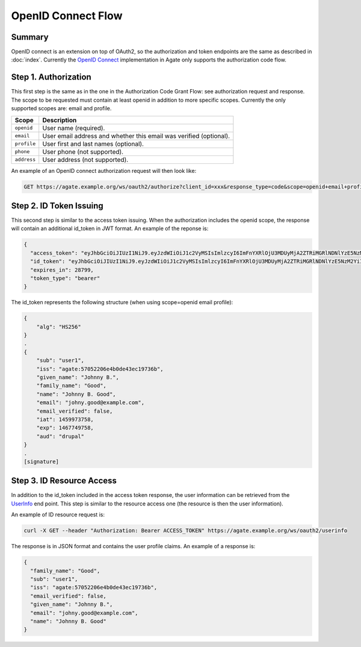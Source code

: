 OpenID Connect Flow
===================

Summary
-------
OpenID connect is an extension on top of OAuth2, so the authorization and token endpoints are the same as described in :doc:`index`. Currently the `OpenID Connect <http://openid.net/specs/openid-connect-core-1_0.html>`_ implementation in Agate only supports the authorization code flow.

Step 1. Authorization
---------------------

This first step is the same as in the one in the Authorization Code Grant Flow: see authorization request and response. The scope to be requested must contain at least openid in addition to more specific scopes. Currently the only supported scopes are: email and profile.

============ ===================
Scope        Description
============ ===================
``openid``   User name (required).
``email``	   User email address and whether this email was verified (optional).
``profile``	 User first and last names (optional).
``phone``	   User phone (not supported).
``address``	 User address (not supported).
============ ===================

An example of an OpenID connect authorization request will then look like:

.. code-block:: rest

  GET https://agate.example.org/ws/oauth2/authorize?client_id=xxx&response_type=code&scope=openid+email+profile

Step 2. ID Token Issuing
------------------------

This second step is similar to the access token issuing. When the authorization includes the openid scope, the response will contain an additional id_token in JWT format. An example of the reponse is:

.. code-block:: json

  {
    "access_token": "eyJhbGciOiJIUzI1NiJ9.eyJzdWIiOiJ1c2VyMSIsImlzcyI6ImFnYXRlOjU3MDUyMjA2ZTRiMGRlNDNlYzE5NzM2YiIsImlhdCI6MTQ2MDA0MTU4NCwiZXhwIjoxNDYwMDcwMzg0LCJqdGkiOiI1NzA2Nzc3MGU0YjBmZjM3ODJkYmQ2MjIiLCJhdWQiOlsiZHJ1cGFsIl0sImNvbnRleHQiOnsic2NvcGVzIjpbIm9wZW5pZCJdLCJ1c2VyIjp7Im5hbWUiOiJKb2hubnkgQi4gR29vZCIsImxhc3RfbmFtZSI6Ikdvb2QiLCJncm91cHMiOlsibWljYS11c2VyIl0sImZpcnN0X25hbWUiOiJKb2hubnkgQi4ifX19.7SblBktnvXaoBFL61Rx_jb6PXXYPr4TFMlyi4ZYP5xE",
    "id_token": "eyJhbGciOiJIUzI1NiJ9.eyJzdWIiOiJ1c2VyMSIsImlzcyI6ImFnYXRlOjU3MDUyMjA2ZTRiMGRlNDNlYzE5NzM2YiIsImdpdmVuX25hbWUiOiJKb2hubnkgQi4iLCJmYW1pbHlfbmFtZSI6Ikdvb2QiLCJuYW1lIjoiSm9obm55IEIuIEdvb2QiLCJlbWFpbCI6ImpvaG55Lmdvb2RAZXhhbXBsZS5jb20iLCJlbWFpbF92ZXJpZmllZCI6ZmFsc2UsImlhdCI6MTQ1OTk3Mzc1OCwiZXhwIjoxNDY3NzQ5NzU4LCJhdWQiOiJkcnVwYWwifQ.1IqjodUNGZ8pKnlxmjzR0XcDgs8Hnl-ufeFsSNH3qaA",
    "expires_in": 28799,
    "token_type": "bearer"
  }

The id_token represents the following structure (when using scope=openid email profile):

.. code-block:: text

  {
      "alg": "HS256"
  }
  .
  {
      "sub": "user1",
      "iss": "agate:57052206e4b0de43ec19736b",
      "given_name": "Johnny B.",
      "family_name": "Good",
      "name": "Johnny B. Good",
      "email": "johny.good@example.com",
      "email_verified": false,
      "iat": 1459973758,
      "exp": 1467749758,
      "aud": "drupal"
  }
  .
  [signature]

Step 3. ID Resource Access
--------------------------

In addition to the id_token included in the access token response, the user information can be retrieved from the `UserInfo <http://openid.net/specs/openid-connect-core-1_0.html#UserInfo>`_ end point. This step is similar to the resource access one (the resource is then the user information).

An example of ID resource request is:

.. code-block:: bash

  curl -X GET --header "Authorization: Bearer ACCESS_TOKEN" https://agate.example.org/ws/oauth2/userinfo

The response is in JSON format and contains the user profile claims. An example of a response is:

.. code-block:: json

  {
    "family_name": "Good",
    "sub": "user1",
    "iss": "agate:57052206e4b0de43ec19736b",
    "email_verified": false,
    "given_name": "Johnny B.",
    "email": "johny.good@example.com",
    "name": "Johnny B. Good"
  }
